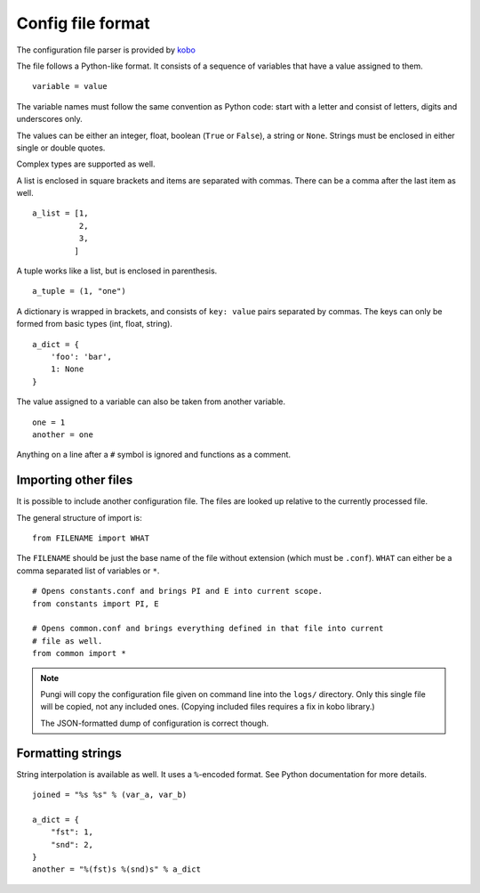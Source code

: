 ==================
Config file format
==================

The configuration file parser is provided by `kobo
<https://github.io/release-engineering/kobo>`_

The file follows a Python-like format. It consists of a sequence of variables
that have a value assigned to them. ::

    variable = value

The variable names must follow the same convention as Python code: start with a
letter and consist of letters, digits and underscores only.

The values can be either an integer, float, boolean (``True`` or ``False``), a
string or ``None``. Strings must be enclosed in either single or double quotes.

Complex types are supported as well.

A list is enclosed in square brackets and items are separated with commas.
There can be a comma after the last item as well. ::

   a_list = [1,
             2,
             3,
            ]

A tuple works like a list, but is enclosed in parenthesis. ::

    a_tuple = (1, "one")

A dictionary is wrapped in brackets, and consists of ``key: value`` pairs
separated by commas. The keys can only be formed from basic types (int, float,
string). ::

    a_dict = {
        'foo': 'bar',
        1: None
    }

The value assigned to a variable can also be taken from another variable. ::

    one = 1
    another = one

Anything on a line after a ``#`` symbol is ignored and functions as a comment.


Importing other files
=====================

It is possible to include another configuration file. The files are looked up
relative to the currently processed file.

The general structure of import is: ::

    from FILENAME import WHAT

The ``FILENAME`` should be just the base name of the file without extension
(which must be ``.conf``). ``WHAT`` can either be a comma separated list of
variables or ``*``. ::

    # Opens constants.conf and brings PI and E into current scope.
    from constants import PI, E

    # Opens common.conf and brings everything defined in that file into current
    # file as well.
    from common import *

.. note::
    Pungi will copy the configuration file given on command line into the
    ``logs/`` directory. Only this single file will be copied, not any included
    ones. (Copying included files requires a fix in kobo library.)

    The JSON-formatted dump of configuration is correct though.

Formatting strings
==================

String interpolation is available as well. It uses a ``%``-encoded format. See
Python documentation for more details. ::

    joined = "%s %s" % (var_a, var_b)

    a_dict = {
        "fst": 1,
        "snd": 2,
    }
    another = "%(fst)s %(snd)s" % a_dict
